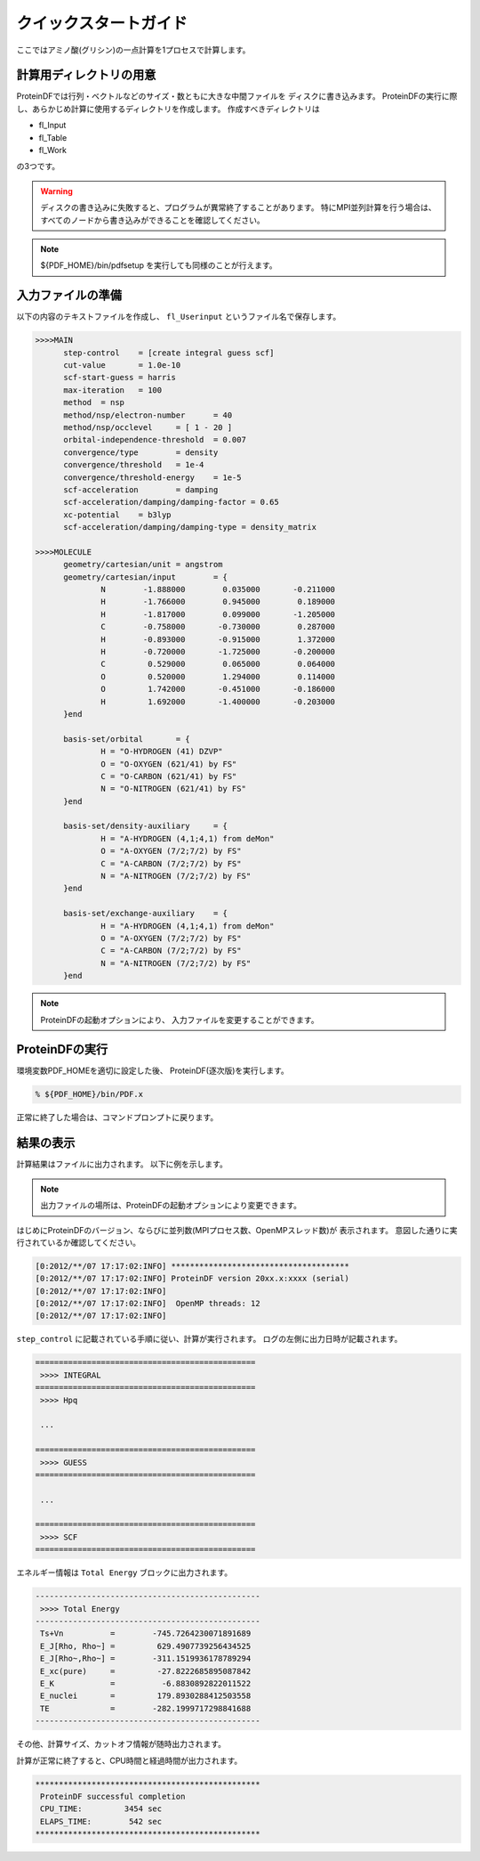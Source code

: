 **********************
クイックスタートガイド
**********************

ここではアミノ酸(グリシン)の一点計算を1プロセスで計算します。

.. index:: fl_Input
.. index:: fl_Table
.. index:: fl_Work

計算用ディレクトリの用意
========================

ProteinDFでは行列・ベクトルなどのサイズ・数ともに大きな中間ファイルを
ディスクに書き込みます。
ProteinDFの実行に際し、あらかじめ計算に使用するディレクトリを作成します。
作成すべきディレクトリは

* fl_Input
* fl_Table
* fl_Work

の3つです。


.. warning::

  ディスクの書き込みに失敗すると、プログラムが異常終了することがあります。
  特にMPI並列計算を行う場合は、すべてのノードから書き込みができることを確認してください。


.. note::

  ${PDF_HOME}/bin/pdfsetup を実行しても同様のことが行えます。


入力ファイルの準備
==================

.. index:: fl_Userinput

以下の内容のテキストファイルを作成し、
``fl_Userinput``
というファイル名で保存します。


.. code-block:: text
  
  >>>>MAIN
        step-control    = [create integral guess scf]
        cut-value       = 1.0e-10
        scf-start-guess = harris
        max-iteration   = 100
        method  = nsp
        method/nsp/electron-number      = 40
        method/nsp/occlevel     = [ 1 - 20 ]
        orbital-independence-threshold  = 0.007
        convergence/type        = density
        convergence/threshold   = 1e-4
        convergence/threshold-energy    = 1e-5
        scf-acceleration        = damping
        scf-acceleration/damping/damping-factor = 0.65 
        xc-potential    = b3lyp
        scf-acceleration/damping/damping-type = density_matrix
  
  >>>>MOLECULE
        geometry/cartesian/unit = angstrom
        geometry/cartesian/input        = {
                N        -1.888000        0.035000       -0.211000
                H        -1.766000        0.945000        0.189000
                H        -1.817000        0.099000       -1.205000
                C        -0.758000       -0.730000        0.287000
                H        -0.893000       -0.915000        1.372000
                H        -0.720000       -1.725000       -0.200000
                C         0.529000        0.065000        0.064000
                O         0.520000        1.294000        0.114000
                O         1.742000       -0.451000       -0.186000
                H         1.692000       -1.400000       -0.203000
        }end
  
        basis-set/orbital       = {
                H = "O-HYDROGEN (41) DZVP"
                O = "O-OXYGEN (621/41) by FS"
                C = "O-CARBON (621/41) by FS"
                N = "O-NITROGEN (621/41) by FS"
        }end
  
        basis-set/density-auxiliary     = {
                H = "A-HYDROGEN (4,1;4,1) from deMon"
                O = "A-OXYGEN (7/2;7/2) by FS"
                C = "A-CARBON (7/2;7/2) by FS"
                N = "A-NITROGEN (7/2;7/2) by FS"
        }end
  
        basis-set/exchange-auxiliary    = {
                H = "A-HYDROGEN (4,1;4,1) from deMon"
                O = "A-OXYGEN (7/2;7/2) by FS"
                C = "A-CARBON (7/2;7/2) by FS"
                N = "A-NITROGEN (7/2;7/2) by FS"
        }end


.. note::

  ProteinDFの起動オプションにより、
  入力ファイルを変更することができます。


ProteinDFの実行
===============

環境変数PDF_HOMEを適切に設定した後、
ProteinDF(逐次版)を実行します。

.. code-block:: bash

  % ${PDF_HOME}/bin/PDF.x


正常に終了した場合は、コマンドプロンプトに戻ります。


結果の表示
==========

計算結果はファイルに出力されます。
以下に例を示します。


.. note::

  出力ファイルの場所は、ProteinDFの起動オプションにより変更できます。


はじめにProteinDFのバージョン、ならびに並列数(MPIプロセス数、OpenMPスレッド数)が
表示されます。
意図した通りに実行されているか確認してください。

.. code-block:: none
   
   [0:2012/**/07 17:17:02:INFO] **************************************
   [0:2012/**/07 17:17:02:INFO] ProteinDF version 20xx.x:xxxx (serial)
   [0:2012/**/07 17:17:02:INFO] 
   [0:2012/**/07 17:17:02:INFO]  OpenMP threads: 12
   [0:2012/**/07 17:17:02:INFO] 

``step_control`` に記載されている手順に従い、計算が実行されます。
ログの左側に出力日時が記載されます。

.. code-block:: none
   
   ===============================================
    >>>> INTEGRAL
   ===============================================
    >>>> Hpq
   
    ...
   
   ===============================================
    >>>> GUESS
   ===============================================
   
    ...
   
   ===============================================
    >>>> SCF
   ===============================================


エネルギー情報は ``Total Energy`` ブロックに出力されます。

.. code-block:: none
   
   ------------------------------------------------
    >>>> Total Energy
   ------------------------------------------------
    Ts+Vn          =        -745.7264230071891689
    E_J[Rho, Rho~] =         629.4907739256434525
    E_J[Rho~,Rho~] =        -311.1519936178789294
    E_xc(pure)     =         -27.8222685895087842
    E_K            =          -6.8830892822011522
    E_nuclei       =         179.8930288412503558
    TE             =        -282.1999717298841688
   ------------------------------------------------

その他、計算サイズ、カットオフ情報が随時出力されます。

計算が正常に終了すると、CPU時間と経過時間が出力されます。

.. code-block:: none
   
   ************************************************
    ProteinDF successful completion
    CPU_TIME:         3454 sec
    ELAPS_TIME:        542 sec
   ************************************************
